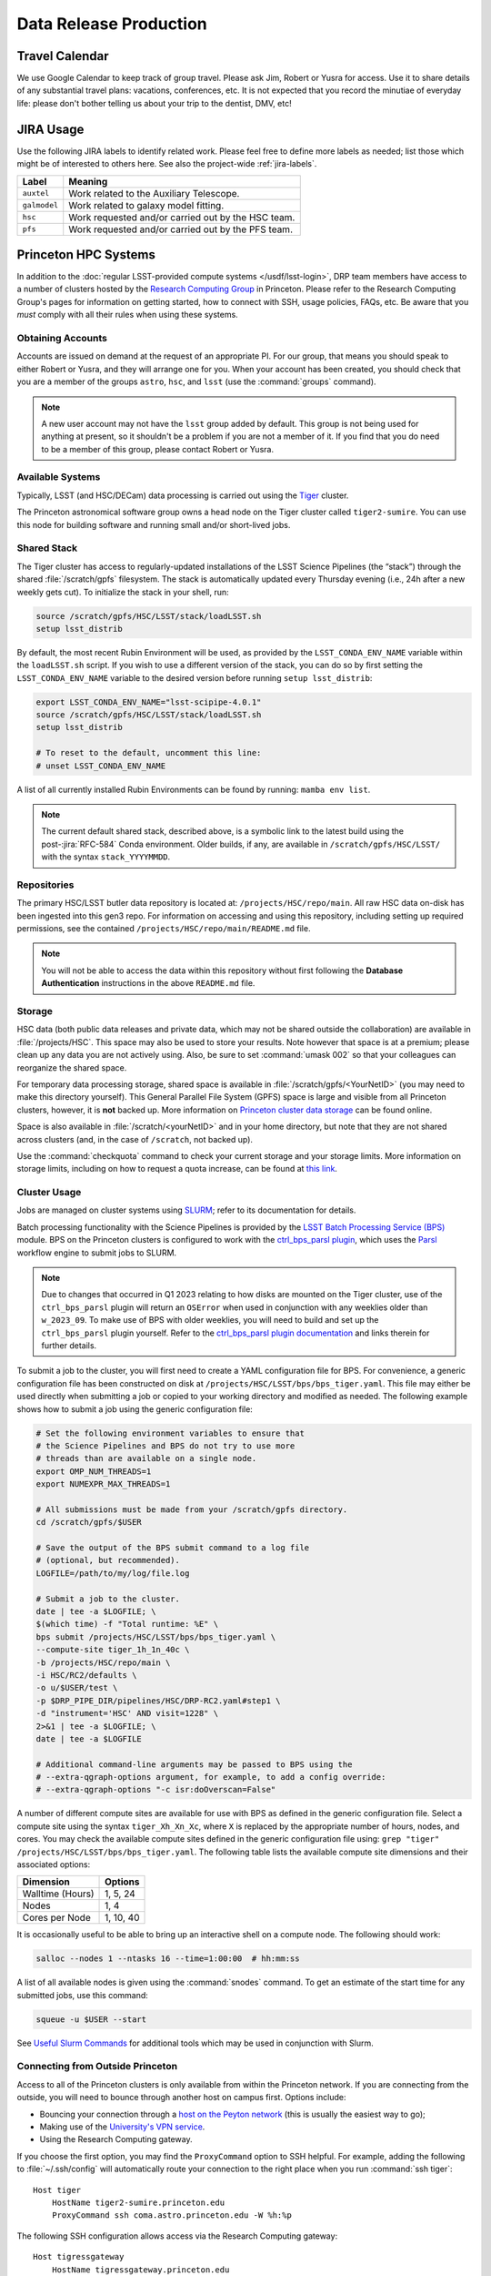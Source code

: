 #######################
Data Release Production
#######################

.. _drp-travel-calendar:

Travel Calendar
===============

We use Google Calendar to keep track of group travel.
Please ask Jim, Robert or Yusra for access.
Use it to share details of any substantial travel plans: vacations, conferences, etc.
It is not expected that you record the minutiae of everyday life: please don't bother telling us about your trip to the dentist, DMV, etc!

.. _drp-jira-usage:

JIRA Usage
==========

Use the following JIRA labels to identify related work.
Please feel free to define more labels as needed; list those which might be of interested to others here.
See also the project-wide :ref:`jira-labels`.

+--------------+----------------------------------------------------+
|    Label     |                      Meaning                       |
+==============+====================================================+
| ``auxtel``   | Work related to the Auxiliary Telescope.           |
+--------------+----------------------------------------------------+
| ``galmodel`` | Work related to galaxy model fitting.              |
+--------------+----------------------------------------------------+
| ``hsc``      | Work requested and/or carried out by the HSC team. |
+--------------+----------------------------------------------------+
| ``pfs``      | Work requested and/or carried out by the PFS team. |
+--------------+----------------------------------------------------+

.. _drp-princeton-hpc-systems:

Princeton HPC Systems
=====================

In addition to the :doc:`regular LSST-provided compute systems </usdf/lsst-login>`, DRP team members have access to a number of clusters hosted by the `Research Computing Group <https://researchcomputing.princeton.edu>`_ in Princeton.
Please refer to the Research Computing Group's pages for information on getting started, how to connect with SSH, usage policies, FAQs, etc.
Be aware that you *must* comply with all their rules when using these systems.

.. _drp-princeton-obtaining-accounts:

Obtaining Accounts
------------------

Accounts are issued on demand at the request of an appropriate PI.
For our group, that means you should speak to either Robert or Yusra, and they will arrange one for you.
When your account has been created, you should check that you are a member of the groups ``astro``, ``hsc``, and ``lsst`` (use the :command:`groups` command).

.. note::

  A new user account may not have the ``lsst`` group added by default.
  This group is not being used for anything at present, so it shouldn't be a problem if you are not a member of it.
  If you find that you do need to be a member of this group, please contact Robert or Yusra.

.. _drp-princeton-available-systems:

Available Systems
-----------------

Typically, LSST (and HSC/DECam) data processing is carried out using the `Tiger`_ cluster.

.. _Tiger: https://researchcomputing.princeton.edu/systems/tiger

The Princeton astronomical software group owns a head node on the Tiger cluster called ``tiger2-sumire``.
You can use this node for building software and running small and/or short-lived jobs.

.. _drp-princeton-shared-stack:

Shared Stack
------------

The Tiger cluster has access to regularly-updated installations of the LSST Science Pipelines (the “stack”) through the shared :file:`/scratch/gpfs` filesystem.
The stack is automatically updated every Thursday evening (i.e., 24h after a new weekly gets cut). To initialize the stack in your shell, run:

.. code-block:: shell

  source /scratch/gpfs/HSC/LSST/stack/loadLSST.sh
  setup lsst_distrib

By default, the most recent Rubin Environment will be used, as provided by the ``LSST_CONDA_ENV_NAME`` variable within the ``loadLSST.sh`` script.
If you wish to use a different version of the stack, you can do so by first setting the ``LSST_CONDA_ENV_NAME`` variable to the desired version before running ``setup lsst_distrib``:

.. code-block:: shell

  export LSST_CONDA_ENV_NAME="lsst-scipipe-4.0.1"
  source /scratch/gpfs/HSC/LSST/stack/loadLSST.sh
  setup lsst_distrib

  # To reset to the default, uncomment this line:
  # unset LSST_CONDA_ENV_NAME

A list of all currently installed Rubin Environments can be found by running: ``mamba env list``.

.. note::

  The current default shared stack, described above, is a symbolic link to the latest build using the post-:jira:`RFC-584` Conda environment.
  Older builds, if any, are available in ``/scratch/gpfs/HSC/LSST/`` with the syntax ``stack_YYYYMMDD``.

.. _drp-princeton-repositories:

Repositories
------------

The primary HSC/LSST butler data repository is located at: ``/projects/HSC/repo/main``.
All raw HSC data on-disk has been ingested into this gen3 repo.
For information on accessing and using this repository, including setting up required permissions, see the contained ``/projects/HSC/repo/main/README.md`` file.

.. note::

  You will not be able to access the data within this repository without first following the **Database Authentication** instructions in the above ``README.md`` file.

.. _drp-princeton-storage:

Storage
-------

HSC data (both public data releases and private data, which may not be shared outside the collaboration) are available in :file:`/projects/HSC`.
This space may also be used to store your results.
Note however that space is at a premium; please clean up any data you are not actively using.
Also, be sure to set :command:`umask 002` so that your colleagues can reorganize the shared space.

For temporary data processing storage, shared space is available in :file:`/scratch/gpfs/<YourNetID>` (you may need to make this directory yourself).
This General Parallel File System (GPFS) space is large and visible from all Princeton clusters, however, it is **not** backed up.
More information on `Princeton cluster data storage <https://researchcomputing.princeton.edu/support/knowledge-base/data-storage>`_ can be found online.

Space is also available in :file:`/scratch/<yourNetID>` and in your home directory, but note that they are not shared across clusters (and, in the case of ``/scratch``, not backed up).

Use the :command:`checkquota` command to check your current storage and your storage limits.
More information on storage limits, including on how to request a quota increase, can be found at `this link <https://researchcomputing.princeton.edu/support/knowledge-base/checkquota>`_.

.. _drp-princeton-cluster-usage:

Cluster Usage
-------------

Jobs are managed on cluster systems using `SLURM <https://slurm.schedmd.com>`_; refer to its documentation for details.

Batch processing functionality with the Science Pipelines is provided by the `LSST Batch Processing Service (BPS) <https://pipelines.lsst.io/modules/lsst.ctrl.bps>`_ module.
BPS on the Princeton clusters is configured to work with the `ctrl_bps_parsl plugin <https://github.com/lsst/ctrl_bps_parsl>`_, which uses the `Parsl <https://parsl-project.org>`_ workflow engine to submit jobs to SLURM.

.. note::

  Due to changes that occurred in Q1 2023 relating to how disks are mounted on the Tiger cluster, use of the ``ctrl_bps_parsl`` plugin will return an ``OSError`` when used in conjunction with any weeklies older than ``w_2023_09``.
  To make use of BPS with older weeklies, you will need to build and set up the ``ctrl_bps_parsl`` plugin yourself.
  Refer to the `ctrl_bps_parsl plugin documentation <https://github.com/lsst/ctrl_bps_parsl>`_ and links therein for further details.

To submit a job to the cluster, you will first need to create a YAML configuration file for BPS.
For convenience, a generic configuration file has been constructed on disk at ``/projects/HSC/LSST/bps/bps_tiger.yaml``.
This file may either be used directly when submitting a job or copied to your working directory and modified as needed.
The following example shows how to submit a job using the generic configuration file:

.. code-block:: shell

  # Set the following environment variables to ensure that
  # the Science Pipelines and BPS do not try to use more
  # threads than are available on a single node.
  export OMP_NUM_THREADS=1
  export NUMEXPR_MAX_THREADS=1

  # All submissions must be made from your /scratch/gpfs directory.
  cd /scratch/gpfs/$USER

  # Save the output of the BPS submit command to a log file
  # (optional, but recommended).
  LOGFILE=/path/to/my/log/file.log

  # Submit a job to the cluster.
  date | tee -a $LOGFILE; \
  $(which time) -f "Total runtime: %E" \
  bps submit /projects/HSC/LSST/bps/bps_tiger.yaml \
  --compute-site tiger_1h_1n_40c \
  -b /projects/HSC/repo/main \
  -i HSC/RC2/defaults \
  -o u/$USER/test \
  -p $DRP_PIPE_DIR/pipelines/HSC/DRP-RC2.yaml#step1 \
  -d "instrument='HSC' AND visit=1228" \
  2>&1 | tee -a $LOGFILE; \
  date | tee -a $LOGFILE

  # Additional command-line arguments may be passed to BPS using the
  # --extra-qgraph-options argument, for example, to add a config override:
  # --extra-qgraph-options "-c isr:doOverscan=False"

A number of different compute sites are available for use with BPS as defined in the generic configuration file.
Select a compute site using the syntax ``tiger_Xh_Xn_Xc``, where ``X`` is replaced by the appropriate number of hours, nodes, and cores.
You may check the available compute sites defined in the generic configuration file using: ``grep "tiger" /projects/HSC/LSST/bps/bps_tiger.yaml``.
The following table lists the available compute site dimensions and their associated options:

+------------------+-----------+
|    Dimension     |  Options  |
+==================+===========+
| Walltime (Hours) | 1, 5, 24  |
+------------------+-----------+
| Nodes            | 1, 4      |
+------------------+-----------+
| Cores per Node   | 1, 10, 40 |
+------------------+-----------+

It is occasionally useful to be able to bring up an interactive shell on a compute node.
The following should work:

.. code-block:: shell

  salloc --nodes 1 --ntasks 16 --time=1:00:00  # hh:mm:ss

A list of all available nodes is given using the :command:`snodes` command.
To get an estimate of the start time for any submitted jobs, use this command:

.. code-block:: shell

  squeue -u $USER --start

See `Useful Slurm Commands <https://researchcomputing.princeton.edu/support/knowledge-base/slurm#commands>`_ for additional tools which may be used in conjunction with Slurm.

.. _drp-princeton-connecting-outside:

Connecting from Outside Princeton
---------------------------------

Access to all of the Princeton clusters is only available from within the Princeton network.
If you are connecting from the outside, you will need to bounce through another host on campus first.
Options include:

- Bouncing your connection through a `host on the Peyton network <http://www.astro.princeton.edu/docs/Hardware>`_ (this is usually the easiest way to go);
- Making use of the `University's VPN service <https://www.net.princeton.edu/vpn/>`_.
- Using the Research Computing gateway.

If you choose the first option, you may find the ``ProxyCommand`` option to SSH helpful.
For example, adding the following to :file:`~/.ssh/config` will automatically route your connection to the right place when you run :command:`ssh tiger`::

  Host tiger
      HostName tiger2-sumire.princeton.edu
      ProxyCommand ssh coma.astro.princeton.edu -W %h:%p

The following SSH configuration allows access via the Research Computing gateway::

    Host tigressgateway
        HostName tigressgateway.princeton.edu
    Host tiger* tigressdata*
        ProxyCommand ssh -q -W %h:%p tigressgateway.princeton.edu
    Host tiger
        Hostname tiger2-sumire.princeton.edu

(It may also be necessary to add a ``User`` line under ``Host tigressgateway`` if there is a mismatch between your local and Princeton usernames.)
Entry to ``tigressgateway`` requires `2FA <https://www.princeton.edu/duoportal>`_;
we recommend using the ``ControlMaster`` feature of SSH to persist connections, e.g.::

    ControlMaster auto
    ControlPath ~/.ssh/controlmaster-%r@%h:%p
    ControlPersist 5m

See also the `Peyton Hall tips on using SSH <http://www.astro.princeton.edu/docs/SSH>`_.

.. _drp-princeton-help-support:

Help & Support
--------------

Contact the Computational Science and Engineering Support group using `cses@princeton.edu <mailto:cses@princeton.edu>`_ for technical support when using these systems.
Note that neither the regular Peyton Hall sysadmins (help@astro) nor the LSST Project can provide help.
